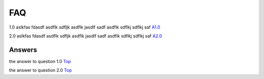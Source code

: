 
.. _Top: 

FAQ
===

1.0 aslkfas fdasdf asdflk sdfljk asdflk jasdlf sadf asdflk sdflkj sdflkj saf `A1.0`_  


2.0 aslkfas fdasdf asdflk sdfljk asdflk jasdlf sadf asdflk sdflkj sdflkj saf `A2.0`_  


Answers
-------

.. _A1.0: 

the answer to question 1.0 `Top`_


.. _A2.0: 

the answer to question 2.0 `Top`_



